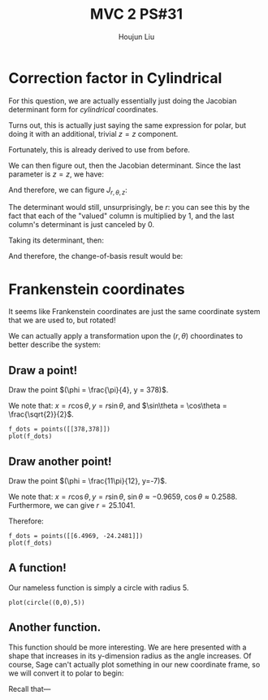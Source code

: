 :PROPERTIES:
:ID:       7936CF0C-9DF1-44C7-840E-F79A497A376C
:END:
#+title: MVC 2 PS#31
#+author: Houjun Liu

* Correction factor in Cylindrical
For this question, we are actually essentially just doing the Jacobian determinant form for /cylindrical/ coordinates.

Turns out, this is actually just saying the same expression for polar, but doing it with an additional, trivial $z=z$ component.

\begin{equation}
   f(x,y,z) = g(r, \theta,z) 
\end{equation}

Fortunately, this is already derived to use from before.

\begin{equation}
   \begin{cases}
   x = r\cos\theta \\
   y = r\sin\theta \\
   z = z
\end{cases}
\end{equation}

We can then figure out, then the Jacobian determinant. Since the last parameter is $z=z$, we have:

And therefore, we can figure $J_{r,\theta,z}$:

\begin{equation}
   J = \begin{bmatrix} 
cos\theta & -r\sin\theta & 0\\
sin\theta & r\cos\theta & 0\\
0 & 0 & 1
\end{bmatrix} 
\end{equation}

The determinant would still, unsurprisingly, be $r$: you can see this by the fact that each of the "valued" column is multiplied by $1$, and the last column's determinant is just canceled by $0$.

Taking its determinant, then:

\begin{equation}
   det(J) = r\cos^2\theta +r\sin^2\theta = r
\end{equation}

And therefore, the change-of-basis result would be:

\begin{equation}
   dx\ dy\ dz = r\ dr\ d\theta\ dz
\end{equation}

* Frankenstein coordinates
It seems like Frankenstein coordinates are just the same coordinate system that we are used to, but rotated!

We can actually apply a transformation upon the $(r,\theta)$ choordinates to better describe the system:

\begin{equation}
\begin{cases}
   r = \frac{y}{\cos\phi} \\
   \theta = 90-\phi 
\end{cases}
\end{equation}

** Draw a point!
Draw the point $(\phi = \frac{\pi}{4}, y = 378)$.

\begin{equation}
\begin{cases}
   r = \frac{378}{\frac{\sqrt{2}}{2}} = 378\sqrt{2} \\
   \theta = \frac{\pi}{4}
\end{cases}
\end{equation}

We note that: $x = r\cos\theta, y=r\sin\theta$, and $\sin\theta = \cos\theta = \frac{\sqrt{2}}{2}$.

\begin{equation}
\begin{cases}
   x = 378\\
   y = 378
\end{cases}
\end{equation}

#+begin_src sage
f_dots = points([[378,378]])
plot(f_dots)
#+end_src

#+DOWNLOADED: screenshot @ 2022-06-01 09:38:21
[[file:2022-06-01_09-38-21_screenshot.png]]

** Draw another point!
Draw the point $(\phi = \frac{11\pi}{12}, y=-7)$.

\begin{equation}
\begin{cases}
   r = \frac{7}{\frac{1}{4\sqrt{6}} + \frac{1}{4\sqrt{2}}} = \frac{56\sqrt{3}}{\sqrt{2}+\sqrt{6}} \\
   \theta = \frac{-5\pi}{12}
\end{cases}
\end{equation}

We note that: $x = r\cos\theta, y=r\sin\theta$, $\sin\theta \approx -0.9659$, $\cos\theta \approx 0.2588$. Furthermore, we can give $r=25.1041$. 

Therefore:

\begin{equation}
\begin{cases}
     x = 6.4969\\
    y = -24.2481
\end{cases}
\end{equation}

#+begin_src sage
f_dots = points([[6.4969, -24.2481]])
plot(f_dots)
#+end_src

#+DOWNLOADED: screenshot @ 2022-06-01 09:51:33
[[file:2022-06-01_09-51-33_screenshot.png]]

** A function!
Our nameless function is simply a circle with radius 5.

#+begin_src sage
plot(circle((0,0),5))
#+end_src

#+DOWNLOADED: screenshot @ 2022-06-01 09:53:13
[[file:2022-06-01_09-53-13_screenshot.png]]

** Another function.
This function should be more interesting. We are here presented with a shape that increases in its y-dimension radius as the angle increases. Of course, Sage can't actually plot something in our new coordinate frame, so we will convert it to polar to begin:

Recall that---

\begin{equation}
\begin{cases}
   r = \frac{y}{\cos\phi} \\
   \theta = 90-\phi 
\end{cases}
\end{equation}


